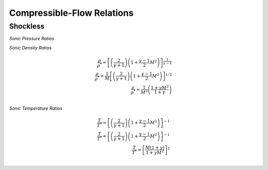 Compressible-Flow Relations 
==========

Shockless
----------

*Sonic Pressure Ratios* 

.. raw:: latex

   \begin{equation} 
      \frac{p}{p^{*}} = \left[\left(\frac{2}{\gamma + 1}\right)\left(1 + \frac{\gamma - 1}{2}M^{2}\right)\right]^{\frac{-\gamma}{\gamma - 1}} \\
      \frac{p}{p^{*}} = \frac{1}{M}\left[\left(\frac{2}{\gamma + 1}\right)\left(1 + \frac{\gamma - 1}{2}M^{2}\right)\right]^{-\frac{1}{2}} \\
      \frac{p}{p^{*}} = \frac{1+\gamma}{1 + \gamma M^{2}} \\
   \end{equation}
 
*Sonic Density Ratios* 
   
.. math:: 
   
   \frac{\rho}{\rho^{*}} = \left[\left(\frac{2}{\gamma + 1}\right)\left(1 + \frac{\gamma - 1}{2}M^{2}\right)\right]^{\frac{1}{\gamma - 1}} \\
   \frac{\rho}{\rho^{*}} = \frac{1}{M}\left[\left(\frac{2}{\gamma + 1}\right)\left(1 + \frac{\gamma - 1}{2}M^{2}\right)\right]^{1/2} \\
   \frac{\rho}{\rho^{*}} = \frac{1}{M^{2}}\left(\frac{1 + \gamma M^{2}}{1 + \gamma}\right) \\
   
*Sonic Temperature Ratios* 
   
.. math:: 

   \frac{T}{T^{*}} = \left[\left(\frac{2}{\gamma + 1}\right)\left(1 + \frac{\gamma - 1}{2}M^{2}\right)\right]^{-1} \\
   \frac{T}{T^{*}} = \left[\left(\frac{2}{\gamma + 1}\right)\left(1 + \frac{\gamma - 1}{2}M^{2}\right)\right]^{-1} \\
   \frac{T}{T^{*}} = \left[\frac{M(1+\gamma)}{1 + \gamma M^{2}}\right]^{2} \\
   

